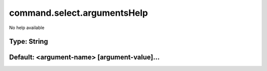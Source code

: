 ============================
command.select.argumentsHelp
============================

No help available

Type: String
~~~~~~~~~~~~
Default: **<argument-name> [argument-value]...**
~~~~~~~~~~~~~~~~~~~~~~~~~~~~~~~~~~~~~~~~~~~~~~~~
